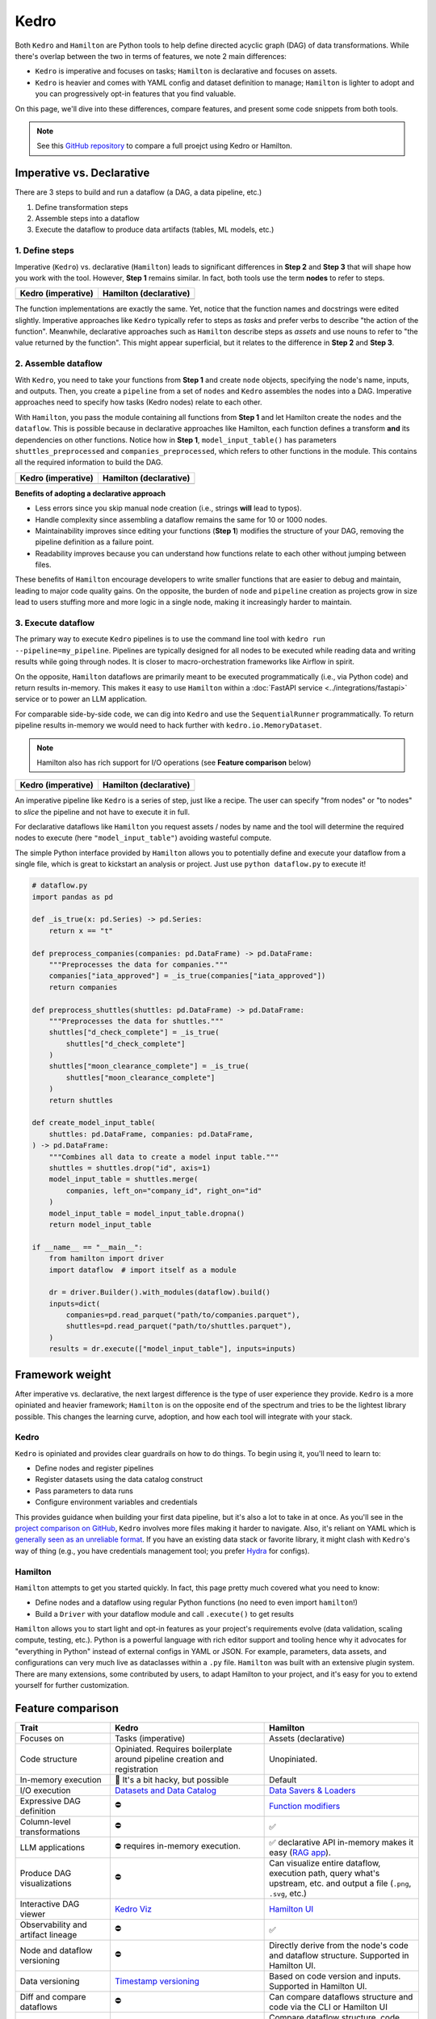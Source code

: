 Kedro
=========

Both ``Kedro`` and ``Hamilton`` are Python tools to help define directed acyclic graph (DAG) of data transformations. While there's overlap between the two in terms of features, we note 2 main differences:

- ``Kedro`` is imperative and focuses on tasks; ``Hamilton`` is declarative and focuses on assets.
- ``Kedro`` is heavier and comes with YAML config and dataset definition to manage; ``Hamilton`` is lighter to adopt and you can progressively opt-in features that you find valuable.

On this page, we'll dive into these differences, compare features, and present
some code snippets from both tools. 

.. note::
    See this `GitHub repository <https://github.com/DAGWorks-Inc/hamilton/tree/main/examples/kedro>`_ to compare a full proejct using Kedro or Hamilton.

Imperative vs. Declarative
---------------------------

There are 3 steps to build and run a dataflow (a DAG, a data pipeline, etc.)

1. Define transformation steps 
2. Assemble steps into a dataflow
3. Execute the dataflow to produce data artifacts (tables, ML models, etc.)

1. Define steps
~~~~~~~~~~~~~~~

Imperative (``Kedro``) vs. declarative (``Hamilton``) leads to significant differences in **Step 2** and **Step 3** that will shape how you work with the tool. However, **Step 1** remains similar. In fact, both tools use the term **nodes** to refer to steps.

.. table::
   :align: left

   +---------------------------------------------------------+------------------------------------------------------------+
   | Kedro (imperative)                                      | Hamilton (declarative)                                     |
   +=========================================================+============================================================+
   | .. literalinclude:: _kedro_snippets/kedro_definition.py | .. literalinclude:: _kedro_snippets/hamilton_definition.py | 
   |                                                         |                                                            |
   +---------------------------------------------------------+------------------------------------------------------------+

The function implementations are exactly the same. Yet, notice that the function names and docstrings were edited slightly. Imperative approaches like ``Kedro`` typically refer to steps as *tasks*  and prefer verbs to describe "the action of the function". Meanwhile, declarative approaches such as ``Hamilton`` describe steps as *assets* and use nouns to refer to "the value returned by the function". This might appear superficial, but it relates to the difference in **Step 2** and **Step 3**.

2. Assemble dataflow
~~~~~~~~~~~~~~~~~~~~

With ``Kedro``, you need to take your functions from **Step 1** and create ``node`` objects, specifying the node's name, inputs, and outputs. Then, you create a ``pipeline`` from a set of ``nodes`` and ``Kedro`` assembles the nodes into a DAG. Imperative approaches need to specify how tasks (Kedro nodes) relate to each other.

With ``Hamilton``, you pass the module containing all functions from **Step 1** and let Hamilton create the ``nodes`` and the ``dataflow``. This is possible because in declarative approaches like Hamilton, each function defines a transform **and** its dependencies on other functions. Notice how in **Step 1**, ``model_input_table()`` has parameters ``shuttles_preprocessed`` and ``companies_preprocessed``, which refers to other functions in the module. This contains all the required information to build the DAG.


.. table::
   :align: left

   +---------------------------------------------------------+------------------------------------------------------------+
   | Kedro (imperative)                                      | Hamilton (declarative)                                     |
   +=========================================================+============================================================+
   | .. literalinclude:: _kedro_snippets/kedro_assemble.py   | .. literalinclude:: _kedro_snippets/hamilton_assemble.py   | 
   |                                                         |                                                            |
   +---------------------------------------------------------+------------------------------------------------------------+

**Benefits of adopting a declarative approach**

- Less errors since you skip manual node creation (i.e., strings **will** lead to typos).
- Handle complexity since assembling a dataflow remains the same for 10 or 1000 nodes.
- Maintainability improves since editing your functions (**Step 1**) modifies the structure of your DAG, removing the pipeline definition as a failure point.
- Readability improves because you can understand how functions relate to each other without jumping between files.

These benefits of ``Hamilton`` encourage developers to write smaller functions that are easier to debug and maintain, leading to major code quality gains. On the opposite, the burden of ``node`` and ``pipeline`` creation as projects grow in size lead to users stuffing more and more logic in a single node, making it increasingly harder to maintain.

3. Execute dataflow
~~~~~~~~~~~~~~~~~~~~

The primary way to execute ``Kedro`` pipelines is to use the command line tool with ``kedro run --pipeline=my_pipeline``. Pipelines are typically designed for all nodes to be executed while reading data and writing results while going through nodes. It is closer to macro-orchestration frameworks like Airflow in spirit.

On the opposite, ``Hamilton`` dataflows are primarily meant to be executed programmatically (i.e., via Python code) and return results in-memory. This makes it easy to use ``Hamilton`` within a :doc:`FastAPI service <../integrations/fastapi>` service or to power an LLM application.

For comparable side-by-side code, we can dig into ``Kedro`` and use the ``SequentialRunner`` programmatically. To return pipeline results in-memory we would need to hack further with ``kedro.io.MemoryDataset``.

.. note::
    Hamilton also has rich support for I/O operations (see **Feature comparison** below)

.. table::
   :align: left

   +---------------------------------------------------------+------------------------------------------------------------+
   | Kedro (imperative)                                      | Hamilton (declarative)                                     |
   +=========================================================+============================================================+
   | .. literalinclude:: _kedro_snippets/kedro_execution.py  | .. literalinclude:: _kedro_snippets/hamilton_execution.py  | 
   |                                                         |                                                            |
   +---------------------------------------------------------+------------------------------------------------------------+

An imperative pipeline like ``Kedro`` is a series of step, just like a recipe. The user can specify "from nodes" or "to nodes" to *slice* the pipeline and not have to execute it in full.

For declarative dataflows like ``Hamilton`` you request assets / nodes by name and the tool will determine the required nodes to execute (here ``"model_input_table"``) avoiding wasteful compute.

The simple Python interface provided by ``Hamilton`` allows you to potentially define and execute your dataflow from a single file, which is great to kickstart an analysis or project. Just use ``python dataflow.py`` to execute it! 

.. code-block:: python

  # dataflow.py
  import pandas as pd

  def _is_true(x: pd.Series) -> pd.Series:
      return x == "t"

  def preprocess_companies(companies: pd.DataFrame) -> pd.DataFrame:
      """Preprocesses the data for companies."""
      companies["iata_approved"] = _is_true(companies["iata_approved"])
      return companies

  def preprocess_shuttles(shuttles: pd.DataFrame) -> pd.DataFrame:
      """Preprocesses the data for shuttles."""
      shuttles["d_check_complete"] = _is_true(
          shuttles["d_check_complete"]
      )
      shuttles["moon_clearance_complete"] = _is_true(
          shuttles["moon_clearance_complete"]
      )
      return shuttles

  def create_model_input_table(
      shuttles: pd.DataFrame, companies: pd.DataFrame,
  ) -> pd.DataFrame:
      """Combines all data to create a model input table."""
      shuttles = shuttles.drop("id", axis=1)
      model_input_table = shuttles.merge(
          companies, left_on="company_id", right_on="id"
      )
      model_input_table = model_input_table.dropna()
      return model_input_table

  if __name__ == "__main__":
      from hamilton import driver
      import dataflow  # import itself as a module

      dr = driver.Builder().with_modules(dataflow).build()
      inputs=dict(
          companies=pd.read_parquet("path/to/companies.parquet"),
          shuttles=pd.read_parquet("path/to/shuttles.parquet"),
      )
      results = dr.execute(["model_input_table"], inputs=inputs)


Framework weight
----------------

After imperative vs. declarative, the next largest difference is the type of user experience they provide. ``Kedro`` is a more opiniated and heavier framework; ``Hamilton`` is on the opposite end of the spectrum and tries to be the lightest library possible. This changes the learning curve, adoption, and how each tool will integrate with your stack.

Kedro
~~~~~
``Kedro`` is opiniated and provides clear guardrails on how to do things. To begin using it, you'll need to learn to:

- Define nodes and register pipelines
- Register datasets using the data catalog construct
- Pass parameters to data runs
- Configure environment variables and credentials

This provides guidance when building your first data pipeline, but it's also a lot to take in at once. As you'll see in the `project comparison on GitHub <https://github.com/DAGWorks-Inc/hamilton/tree/main/examples/kedro>`_, ``Kedro`` involves more files making it harder to navigate. Also, it's reliant on YAML which is `generally seen as an unreliable format <https://noyaml.com/>`_. If you have an existing data stack or favorite library, it might clash with ``Kedro``'s way of thing (e.g., you have credentials management tool; you prefer `Hydra <https://hydra.cc/>`_ for configs).

Hamilton
~~~~~~~~

``Hamilton`` attempts to get you started quickly. In fact, this page pretty much covered what you need to know:

- Define nodes and a dataflow using regular Python functions (no need to even import ``hamilton``!)
- Build a ``Driver`` with your dataflow module and call ``.execute()`` to get results

``Hamilton`` allows you to start light and opt-in features as your project's requirements evolve (data validation, scaling compute, testing, etc.). Python is a powerful language with rich editor support and tooling hence why it advocates for "everything in Python" instead of external configs in YAML or JSON. For example, parameters, data assets, and configurations can very much live as dataclasses within a ``.py`` file. ``Hamilton`` was built with an extensive plugin system. There are many extensions, some contributed by users, to adapt Hamilton to your project, and it's easy for you to extend yourself for further customization.

Feature comparison
------------------

.. list-table::
    :widths: 24 39 39
    :header-rows: 1

    * - Trait
      - Kedro
      - Hamilton
    * - Focuses on
      - Tasks (imperative)
      - Assets (declarative)
    * - Code structure
      - Opiniated. Requires boilerplate around pipeline creation and registration
      - Unopiniated.
    * - In-memory execution
      - 🚸 It's a bit hacky, but possible
      - Default
    * - I/O execution
      - `Datasets and Data Catalog <https://docs.kedro.org/en/stable/data/data_catalog.html>`_
      - `Data Savers & Loaders <https://hamilton.dagworks.io/en/latest/concepts/materialization/>`_
    * - Expressive DAG definition
      - ⛔
      - `Function modifiers <https://hamilton.dagworks.io/en/latest/concepts/function-modifiers/>`_
    * - Column-level transformations
      - ⛔
      - ✅
    * - LLM applications
      - ⛔ requires in-memory execution.
      - ✅ declarative API in-memory makes it easy (`RAG app <https://github.com/DAGWorks-Inc/hamilton/tree/main/examples/LLM_Workflows/retrieval_augmented_generation>`_).
    * - Produce DAG visualizations
      - ⛔
      - Can visualize entire dataflow, execution path, query what's upstream, etc. and output a file (``.png``, ``.svg``, etc.)
    * - Interactive DAG viewer
      - `Kedro Viz <https://github.com/kedro-org/kedro-viz>`_
      - `Hamilton UI <https://github.com/DAGWorks-Inc/hamilton/tree/main/ui>`_
    * - Observability and artifact lineage
      - ⛔
      - ✅
    * - Node and dataflow versioning
      - ⛔
      - Directly derive from the node's code and dataflow structure. Supported in  Hamilton UI.
    * - Data versioning
      - `Timestamp versioning <https://docs.kedro.org/en/stable/data/data_catalog.html#dataset-versioning>`_
      - Based on code version and inputs. Supported in Hamilton UI. 
    * - Diff and compare dataflows
      - ⛔
      - Can compare dataflows structure and code via the CLI or Hamilton UI
    * - Experiment manager
      - Compare artifacts in the experiment tracker
      - Compare dataflow structure, code versions, and artifacts in the Hamilton UI.
    * - Data validation
      - `Pandera plugin picked up after 6 months of downtime <https://github.com/Galileo-Galilei/kedro-pandera/releases>`_
      - `Native and Pandera plugin <https://hamilton.dagworks.io/en/latest/how-tos/run-data-quality-checks/>`_
    * - Executors
      - `Sequential, multiprocessing, multi-threading <https://docs.kedro.org/en/stable/nodes_and_pipelines/run_a_pipeline.html>`_
      - Sequential, async, multiprocessing, multi-threading
    * - Executor extension
      - `Spark integration <https://docs.kedro.org/en/stable/integrations/pyspark_integration.html>`_
      - `PySpark <https://blog.dagworks.io/p/expressing-pyspark-transformations>`_, Dask, Ray, Modal
    * - Dynamic branching
      - ⛔
      - `Parallelizable/Collect <https://hamilton.dagworks.io/en/latest/concepts/parallel-task/>`_ for easy parallelization.
    * - Command line tool (CLI)
      - ✅
      - ✅
    * - Node and pipeline testing
      - ✅
      - ✅
    * - Jupyter notebook extensions
      - ✅
      - ✅


More information
----------------

For a full side-by-side example of Dagster and Hamilton, visit `this GitHub repository <https://github.com/dagworks-inc/hamilton/tree/main/examples/kedro>`_

For more questions, join our `Slack Channel <https://join.slack.com/t/hamilton-opensource/shared_invite/zt-1bjs72asx-wcUTgH7q7QX1igiQ5bbdcg>`_
